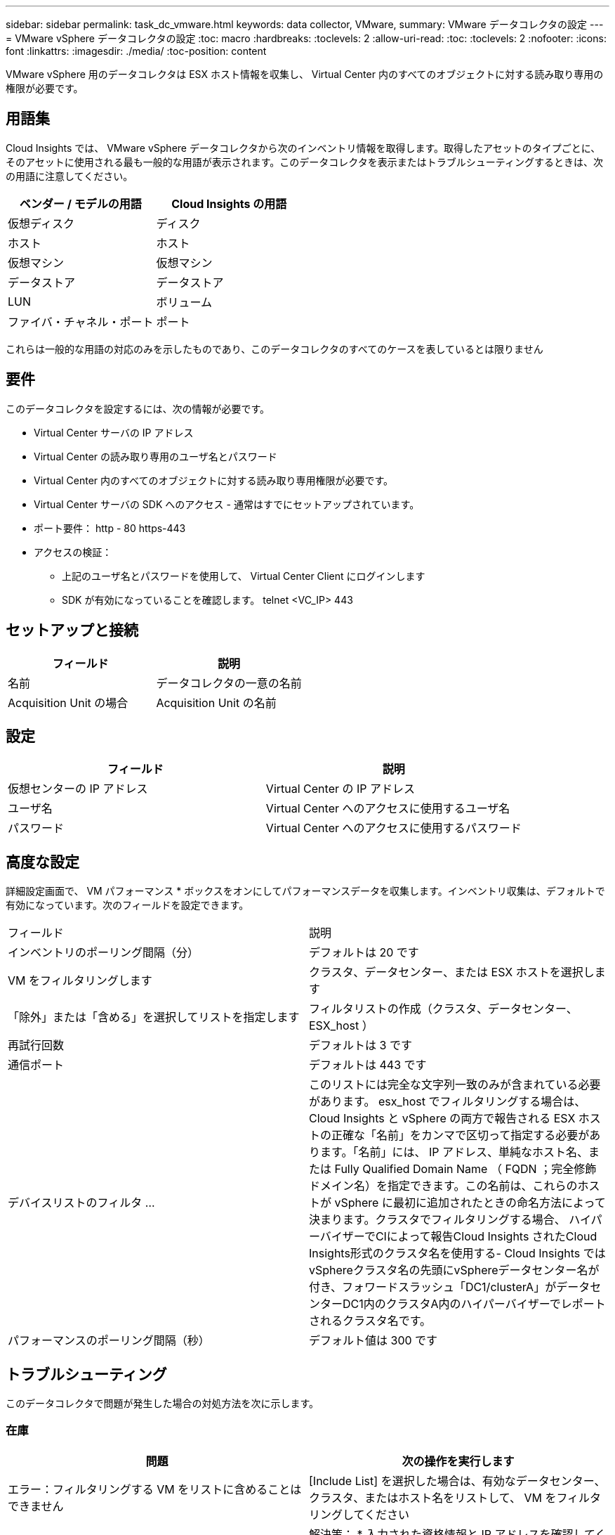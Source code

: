 ---
sidebar: sidebar 
permalink: task_dc_vmware.html 
keywords: data collector, VMware, 
summary: VMware データコレクタの設定 
---
= VMware vSphere データコレクタの設定
:toc: macro
:hardbreaks:
:toclevels: 2
:allow-uri-read: 
:toc: 
:toclevels: 2
:nofooter: 
:icons: font
:linkattrs: 
:imagesdir: ./media/
:toc-position: content


[role="lead"]
VMware vSphere 用のデータコレクタは ESX ホスト情報を収集し、 Virtual Center 内のすべてのオブジェクトに対する読み取り専用の権限が必要です。



== 用語集

Cloud Insights では、 VMware vSphere データコレクタから次のインベントリ情報を取得します。取得したアセットのタイプごとに、そのアセットに使用される最も一般的な用語が表示されます。このデータコレクタを表示またはトラブルシューティングするときは、次の用語に注意してください。

[cols="2*"]
|===
| ベンダー / モデルの用語 | Cloud Insights の用語 


| 仮想ディスク | ディスク 


| ホスト | ホスト 


| 仮想マシン | 仮想マシン 


| データストア | データストア 


| LUN | ボリューム 


| ファイバ・チャネル・ポート | ポート 
|===
これらは一般的な用語の対応のみを示したものであり、このデータコレクタのすべてのケースを表しているとは限りません



== 要件

このデータコレクタを設定するには、次の情報が必要です。

* Virtual Center サーバの IP アドレス
* Virtual Center の読み取り専用のユーザ名とパスワード
* Virtual Center 内のすべてのオブジェクトに対する読み取り専用権限が必要です。
* Virtual Center サーバの SDK へのアクセス - 通常はすでにセットアップされています。
* ポート要件： http - 80 https-443
* アクセスの検証：
+
** 上記のユーザ名とパスワードを使用して、 Virtual Center Client にログインします
** SDK が有効になっていることを確認します。 telnet <VC_IP> 443






== セットアップと接続

[cols="2*"]
|===
| フィールド | 説明 


| 名前 | データコレクタの一意の名前 


| Acquisition Unit の場合 | Acquisition Unit の名前 
|===


== 設定

[cols="2*"]
|===
| フィールド | 説明 


| 仮想センターの IP アドレス | Virtual Center の IP アドレス 


| ユーザ名 | Virtual Center へのアクセスに使用するユーザ名 


| パスワード | Virtual Center へのアクセスに使用するパスワード 
|===


== 高度な設定

詳細設定画面で、 VM パフォーマンス * ボックスをオンにしてパフォーマンスデータを収集します。インベントリ収集は、デフォルトで有効になっています。次のフィールドを設定できます。

[cols="2*"]
|===


| フィールド | 説明 


| インベントリのポーリング間隔（分） | デフォルトは 20 です 


| VM をフィルタリングします | クラスタ、データセンター、または ESX ホストを選択します 


| 「除外」または「含める」を選択してリストを指定します | フィルタリストの作成（クラスタ、データセンター、 ESX_host ） 


| 再試行回数 | デフォルトは 3 です 


| 通信ポート | デフォルトは 443 です 


| デバイスリストのフィルタ ... | このリストには完全な文字列一致のみが含まれている必要があります。 esx_host でフィルタリングする場合は、 Cloud Insights と vSphere の両方で報告される ESX ホストの正確な「名前」をカンマで区切って指定する必要があります。「名前」には、 IP アドレス、単純なホスト名、または Fully Qualified Domain Name （ FQDN ；完全修飾ドメイン名）を指定できます。この名前は、これらのホストが vSphere に最初に追加されたときの命名方法によって決まります。クラスタでフィルタリングする場合、 ハイパーバイザーでCIによって報告Cloud Insights されたCloud Insights形式のクラスタ名を使用する- Cloud Insights ではvSphereクラスタ名の先頭にvSphereデータセンター名が付き、フォワードスラッシュ「DC1/clusterA」がデータセンターDC1内のクラスタA内のハイパーバイザーでレポートされるクラスタ名です。 


| パフォーマンスのポーリング間隔（秒） | デフォルト値は 300 です 
|===


== トラブルシューティング

このデータコレクタで問題が発生した場合の対処方法を次に示します。



=== 在庫

[cols="2*"]
|===
| 問題 | 次の操作を実行します 


| エラー：フィルタリングする VM をリストに含めることはできません | [Include List] を選択した場合は、有効なデータセンター、クラスタ、またはホスト名をリストして、 VM をフィルタリングしてください 


| エラー： IP で VirtualCenter への接続をインスタンス化できませんでした | 解決策： * 入力された資格情報と IP アドレスを確認してください。* VMware Infrastructure Client を使用して、 Virtual Center との通信を試みます。* Managed Object Browser （ MOB など）を使用して Virtual Center と通信してみます。 


| エラー： IP の VirtualCenter には、 JVM で必要な非準拠の証明書があります | 可能な解決策： * 推奨：強力な（など）を使用して、 Virtual Center の証明書を再生成します 1024 ビット） RSA キー。* 推奨されません。 JVM java.security 設定を変更して、 JDK.certPath.disableAlgorithms 制約を利用し、 512 ビット RSA キーを許可します。「 JDK 7 update 40 release notes 」を参照してください "http://www.oracle.com/technetwork/java/javase/7u40-relnotes-2004172.html"[] 
|===
追加情報はから入手できます link:concept_requesting_support.html["サポート"] ページまたはを参照してください link:https://docs.netapp.com/us-en/cloudinsights/CloudInsightsDataCollectorSupportMatrix.pdf["Data Collector サポートマトリックス"]。
